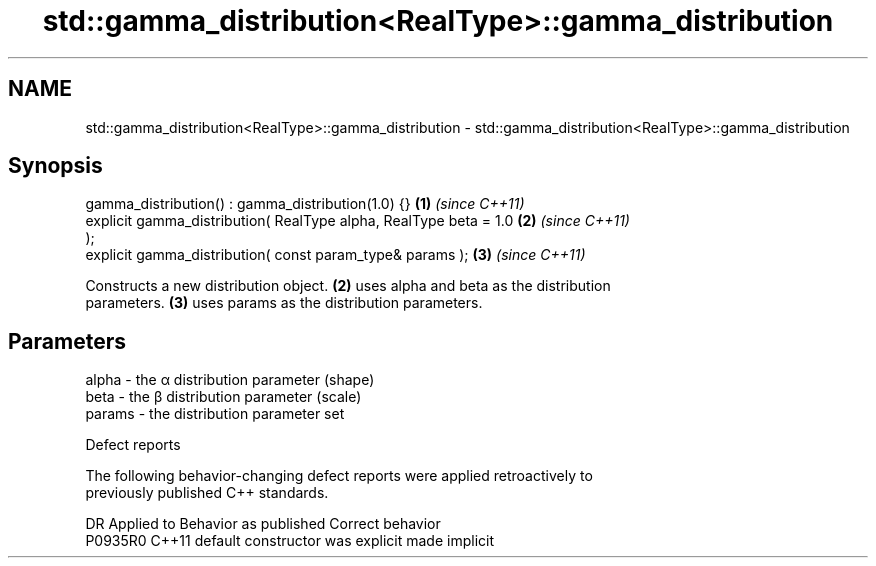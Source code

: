.TH std::gamma_distribution<RealType>::gamma_distribution 3 "2019.08.27" "http://cppreference.com" "C++ Standard Libary"
.SH NAME
std::gamma_distribution<RealType>::gamma_distribution \- std::gamma_distribution<RealType>::gamma_distribution

.SH Synopsis
   gamma_distribution() : gamma_distribution(1.0) {}                  \fB(1)\fP \fI(since C++11)\fP
   explicit gamma_distribution( RealType alpha, RealType beta = 1.0   \fB(2)\fP \fI(since C++11)\fP
   );
   explicit gamma_distribution( const param_type& params );           \fB(3)\fP \fI(since C++11)\fP

   Constructs a new distribution object. \fB(2)\fP uses alpha and beta as the distribution
   parameters. \fB(3)\fP uses params as the distribution parameters.

.SH Parameters

   alpha  - the α distribution parameter (shape)
   beta   - the β distribution parameter (scale)
   params - the distribution parameter set

  Defect reports

   The following behavior-changing defect reports were applied retroactively to
   previously published C++ standards.

     DR    Applied to      Behavior as published       Correct behavior
   P0935R0 C++11      default constructor was explicit made implicit
